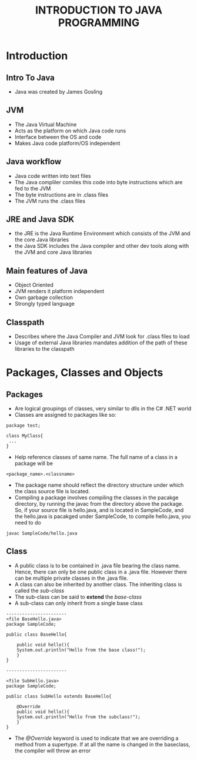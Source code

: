 #+TITLE: INTRODUCTION TO JAVA PROGRAMMING

* Introduction

** Intro To Java
- Java was created by James Gosling


** JVM
- The Java Virtual Machine
- Acts as the platform on which Java code runs
- Interface between the OS and code
- Makes Java code platform/OS independent


** Java workflow
- Java code written into text files
- The Java compliler comiles this code into byte instructions which are fed to the JVM
- The byte instructions are in .class files
- The JVM runs the .class files


** JRE and Java SDK
- the JRE is the Java Runtime Environment which consists of the JVM and the core Java libraries
- the Java SDK includes the Java compiler and other dev tools along with the JVM and core Java libraries


** Main features of Java
- Object Oriented
- JVM renders it platform independent
- Own garbage collection
- Strongly typed language

  
** Classpath
- Describes where the Java Compiler and JVM look for .class files to load
- Usage of external Java libraries mandates addition of the path of these libraries to the classpath
  

* Packages, Classes and Objects

** Packages
- Are logical groupings of classes, very similar to dlls in the C# .NET world
- Classes are assigned to packages like so:
#+BEGIN_SRC
    package test;
   
    class MyClass{ 
     ...
    }
#+END_SRC
- Help reference classes of same name. The full name of a class in a package will be 
=<package_name>.<classname>=
- The package name should reflect the directory structure under which the class source file is located.
- Compiling a package involves compiling the classes in the pacakge directory, by running the javac from the directory above the package. So, if your source file is hello.java, and is located in SampleCode, and the hello.java is pacakged under SampleCode, to compile hello.java, you need to do
=javac SampleCode/hello.java=

** Class
- A public class is to be contained in .java file bearing the class name. Hence, there can only be one public class in a .java file. However there can be multiple private classes in the .java file.
- A class can also be inherited by another class. The inheriting class is called the /sub-class/
- The sub-class can be said to *extend* the /base-class/
- A sub-class can only inherit from a single base class

#+BEGIN_SRC
-----------------------
<file BaseHello.java>
package SampleCode;

public class BaseHello{

    public void hello(){
	System.out.println("Hello from the base class!");
    }
}

-----------------------

<file SubHello.java>
package SampleCode;

public class SubHello extends BaseHello{

    @Override
    public void hello(){
	System.out.println("Hello from the subclass!");
    }
}
#+END_SRC

- The /@Override/ keyword is used to indicate that we are overriding a method from a supertype. If at all the name is changed in the baseclass, the compiler will throw an error 
